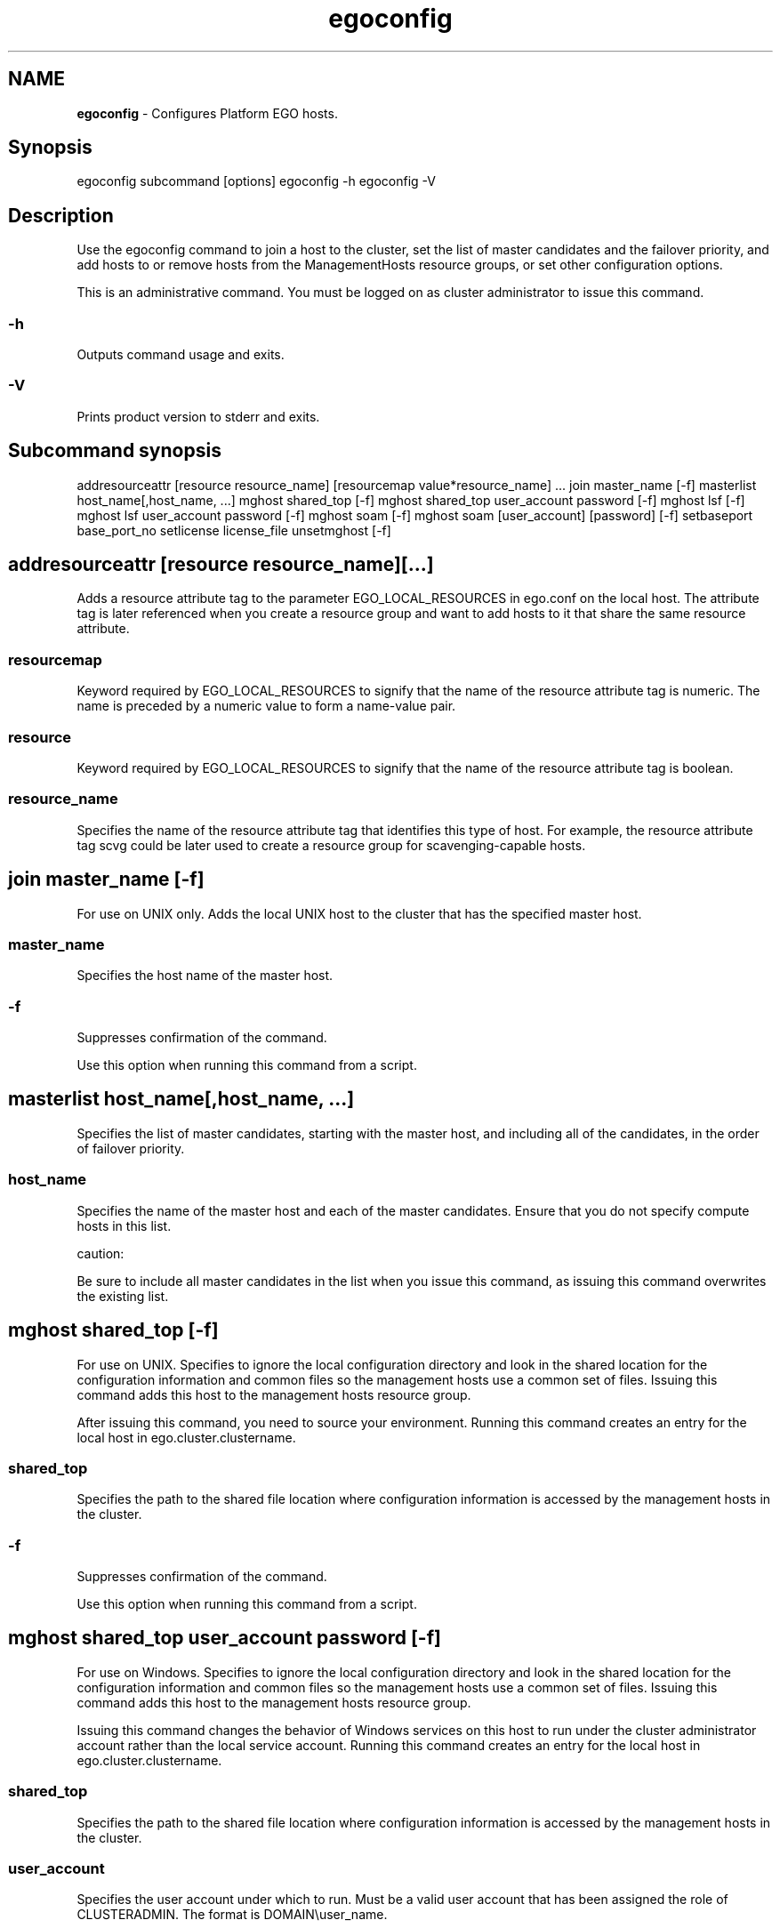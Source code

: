 .ds ]W %
.ds ]L
.hy 0
.nh
.na
.TH egoconfig 8 "June 2007   Platform EGO 1.2.2"
.br

.SH NAME
\fBegoconfig\fR - Configures Platform EGO hosts.

.SH Synopsis
.BR
.PP
 egoconfig subcommand [options]  egoconfig -h  egoconfig -V 
.SH Description
.BR
.PP

.PP
Use the egoconfig command to join a host to the cluster, set the list of master 
candidates and the failover priority, and add hosts to or remove hosts from the 
ManagementHosts resource groups, or set other configuration options.

.PP
This is an administrative command. You must be logged on as cluster administrator 
to issue this command.

.SS -h
.BR
.PP

.PP
Outputs command usage and exits.

.SS -V
.BR
.PP

.PP
Prints product version to stderr and exits.

.SH Subcommand synopsis
.BR
.PP
 addresourceattr [resource resource_name] [resourcemap value*resource_name] ...  join master_name [-f]  masterlist host_name[,host_name, ...]  mghost shared_top [-f]  mghost shared_top user_account password [-f]  mghost lsf [-f]  mghost lsf user_account password [-f]  mghost soam [-f]  mghost soam [user_account] [password] [-f]  setbaseport base_port_no  setlicense license_file  unsetmghost [-f] 
.SH addresourceattr [resource resource_name][...]
.BR
.PP

.PP
Adds a resource attribute tag to the parameter EGO_LOCAL_RESOURCES in 
ego.conf on the local host. The attribute tag is later referenced when you create a 
resource group and want to add hosts to it that share the same resource attribute.

.SS resourcemap
.BR
.PP

.PP
Keyword required by EGO_LOCAL_RESOURCES to signify that the name of the 
resource attribute tag is numeric. The name is preceded by a numeric value to form 
a name-value pair.

.SS resource
.BR
.PP

.PP
Keyword required by EGO_LOCAL_RESOURCES to signify that the name of the 
resource attribute tag is boolean.

.SS resource_name
.BR
.PP

.PP
Specifies the name of the resource attribute tag that identifies this type of host. For 
example, the resource attribute tag scvg could be later used to create a resource 
group for scavenging-capable hosts.

.SH join master_name [-f]
.BR
.PP

.PP
For use on UNIX only. Adds the local UNIX host to the cluster that has the specified 
master host.

.SS master_name 
.BR
.PP

.PP
Specifies the host name of the master host.

.SS -f
.BR
.PP

.PP
Suppresses confirmation of the command.

.PP
Use this option when running this command from a script.

.SH masterlist host_name[,host_name, ...]
.BR
.PP

.PP
Specifies the list of master candidates, starting with the master host, and including 
all of the candidates, in the order of failover priority.

.SS  host_name 
.BR
.PP

.PP
Specifies the name of the master host and each of the master candidates. Ensure that 
you do not specify compute hosts in this list.

.PP
caution:  

.PP
Be sure to include all master candidates in the list when you issue this command, as 
issuing this command overwrites the existing list.

.SH mghost shared_top [-f]
.BR
.PP

.PP
For use on UNIX. Specifies to ignore the local configuration directory and look in 
the shared location for the configuration information and common files so the 
management hosts use a common set of files. Issuing this command adds this host 
to the management hosts resource group.

.PP
After issuing this command, you need to source your environment. Running this 
command creates an entry for the local host in ego.cluster.clustername.

.SS shared_top
.BR
.PP

.PP
Specifies the path to the shared file location where configuration information is 
accessed by the management hosts in the cluster.

.SS -f
.BR
.PP

.PP
Suppresses confirmation of the command.

.PP
Use this option when running this command from a script.

.SH mghost shared_top user_account password [-f]
.BR
.PP

.PP
For use on Windows. Specifies to ignore the local configuration directory and look 
in the shared location for the configuration information and common files so the 
management hosts use a common set of files. Issuing this command adds this host 
to the management hosts resource group.

.PP
Issuing this command changes the behavior of Windows services on this host to 
run under the cluster administrator account rather than the local service account. 
Running this command creates an entry for the local host in 
ego.cluster.clustername.

.SS shared_top
.BR
.PP

.PP
Specifies the path to the shared file location where configuration information is 
accessed by the management hosts in the cluster.

.SS user_account
.BR
.PP

.PP
Specifies the user account under which to run. Must be a valid user account that has 
been assigned the role of CLUSTERADMIN. The format is DOMAIN\\user_name.

.SS password
.BR
.PP

.PP
Specifies the password to use to authenticate the user account.

.SS -f
.BR
.PP

.PP
Suppresses confirmation of the command.

.PP
Use this option when running this command from a script.

.SH mghost lsf [-f]
.BR
.PP

.PP
For use on UNIX. Use this command when adding Platform LSF to an existing 
EGO cluster. Specifies to ignore the local LSF configuration directory and use the 
EGO shared directory instead. Issue this command on all management hosts so LSF 
can use shared location configurations.

.PP
After issuing this command, you need to source your environment.

.SS -f
.BR
.PP

.PP
Suppresses confirmation of the command.

.PP
Use this option when running this command from a script.

.SH mghost lsf user_account password [-f]
.BR
.PP

.PP
For use on Windows. Use this command when adding Platform LSF to an existing 
EGO cluster. Specifies to ignore the local LSF configuration directory and use the 
EGO shared directory instead. Issue this command on all management hosts so LSF 
can use shared location configurations.

.PP
After issuing this command, you need to relaunch another DOS command prompt.

.SS user_account
.BR
.PP

.PP
Specifies the user account under which to run. Must be a valid user account that has 
been assigned the role of CLUSTERADMIN. The format is DOMAIN\\user_name.

.SS password
.BR
.PP

.PP
Specifies the password to use to authenticate the user account.

.SS -f
.BR
.PP

.PP
Suppresses confirmation of the command.

.PP
Use this option when running this command from a script.

.SH mghost soam [-f]
.BR
.PP

.PP
For use on UNIX. Use this command when adding Platform Symphony to an 
existing EGO cluster. Specifies to ignore the local Symphony configuration 
directory and use the EGO shared directory instead. Issue this command only on 
the master host so that Symphony can use shared location configurations.

.PP
After issuing this command, you need to source your environment.

.SS -f
.BR
.PP

.PP
Suppresses confirmation of the command.

.PP
Use this option when running this command from a script.

.SH mghost soam [user_account] [password] [-f]
.BR
.PP

.PP
For use on Windows. Use this command when Platform Symphony and Platform 
EGO are installed together. Specifies to ignore the local Symphony configuration 
directory and use the EGO shared directory instead. Issue this command only on 
the master host so that Symphony can use shared location configurations.

.SS user_account
.BR
.PP

.PP
Specifies the user account under which to run. Must be a valid user account that has 
been assigned the role of CLUSTERADMIN. The format is DOMAIN\\user_name.

.SS password
.BR
.PP

.PP
Specifies the password to use to authenticate the user account.

.SS -f
.BR
.PP

.PP
Suppresses confirmation of the command.

.PP
Use this option when running this command from a script.

.SH setbaseport base_port_no
.BR
.PP

.PP
Changes the port number for the EGO_LIM service or daemon to the specified port 
number.

.PP
caution:  

.PP
Shut down the cluster before issuing this command.

.PP
The remaining system port numbers are also changed as a result of issuing this 
command.

.SS base_port_no
.BR
.PP

.PP
Specifies an unused port number. The default base connection port is 7869. 
Platform EGO always uses four consecutive ports starting from the base port. By 
default, Platform EGO uses ports 7869-7872.

.SH setlicense license_file
.BR
.PP

.PP
For use on UNIX only. Copies the specified license file into the EGO configuration 
directory and updates the configuration file ego.conf with the name and location 
of the license file.

.SS license_file
.BR
.PP

.PP
Specifies the full path to the license file including the file name.

.SH unsetmghost [-f]
.BR
.PP

.PP
Demotes the local management host to a compute host.

.PP
Specifies to look in the local configuration directory for configuration information 
and common files. This command cannot be run on the master host.

.PP
Before running this command, ensure the host's lim is not running (you may need 
to shut down the host first). Be sure to restart the master host after running this 
command for the change to take effect. Running this command removes the host 
entry from ego.cluster.cluster_name.

.SS -f
.BR
.PP

.PP
Suppresses confirmation of the command.

.PP
Use this option when running this command from a script.

.\" Generated by Quadralay WebWorks Publisher 2003 for FrameMaker 8.0.5.1556
.\" Generated on June 21, 2007 
.\" Man section: 8 
.\" File Name: egoconfig 
.\" Based on template structured_wwp8_man_page
.\" Copyright 1994-2007 Platform Computing Corporation

